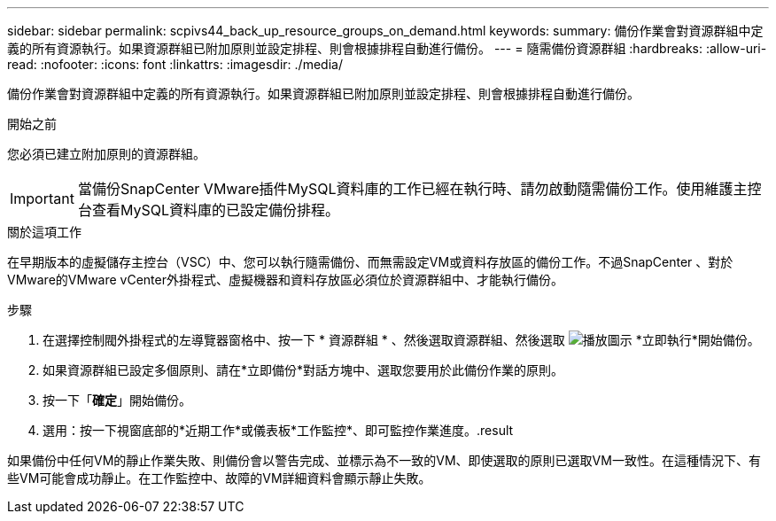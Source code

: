 ---
sidebar: sidebar 
permalink: scpivs44_back_up_resource_groups_on_demand.html 
keywords:  
summary: 備份作業會對資源群組中定義的所有資源執行。如果資源群組已附加原則並設定排程、則會根據排程自動進行備份。 
---
= 隨需備份資源群組
:hardbreaks:
:allow-uri-read: 
:nofooter: 
:icons: font
:linkattrs: 
:imagesdir: ./media/


[role="lead"]
備份作業會對資源群組中定義的所有資源執行。如果資源群組已附加原則並設定排程、則會根據排程自動進行備份。

.開始之前
您必須已建立附加原則的資源群組。


IMPORTANT: 當備份SnapCenter VMware插件MySQL資料庫的工作已經在執行時、請勿啟動隨需備份工作。使用維護主控台查看MySQL資料庫的已設定備份排程。

.關於這項工作
在早期版本的虛擬儲存主控台（VSC）中、您可以執行隨需備份、而無需設定VM或資料存放區的備份工作。不過SnapCenter 、對於VMware的VMware vCenter外掛程式、虛擬機器和資料存放區必須位於資源群組中、才能執行備份。

.步驟
. 在選擇控制閥外掛程式的左導覽器窗格中、按一下 * 資源群組 * 、然後選取資源群組、然後選取 image:scpivs44_image38.png["播放圖示"] *立即執行*開始備份。
. 如果資源群組已設定多個原則、請在*立即備份*對話方塊中、選取您要用於此備份作業的原則。
. 按一下「*確定*」開始備份。
. 選用：按一下視窗底部的*近期工作*或儀表板*工作監控*、即可監控作業進度。.result


如果備份中任何VM的靜止作業失敗、則備份會以警告完成、並標示為不一致的VM、即使選取的原則已選取VM一致性。在這種情況下、有些VM可能會成功靜止。在工作監控中、故障的VM詳細資料會顯示靜止失敗。
